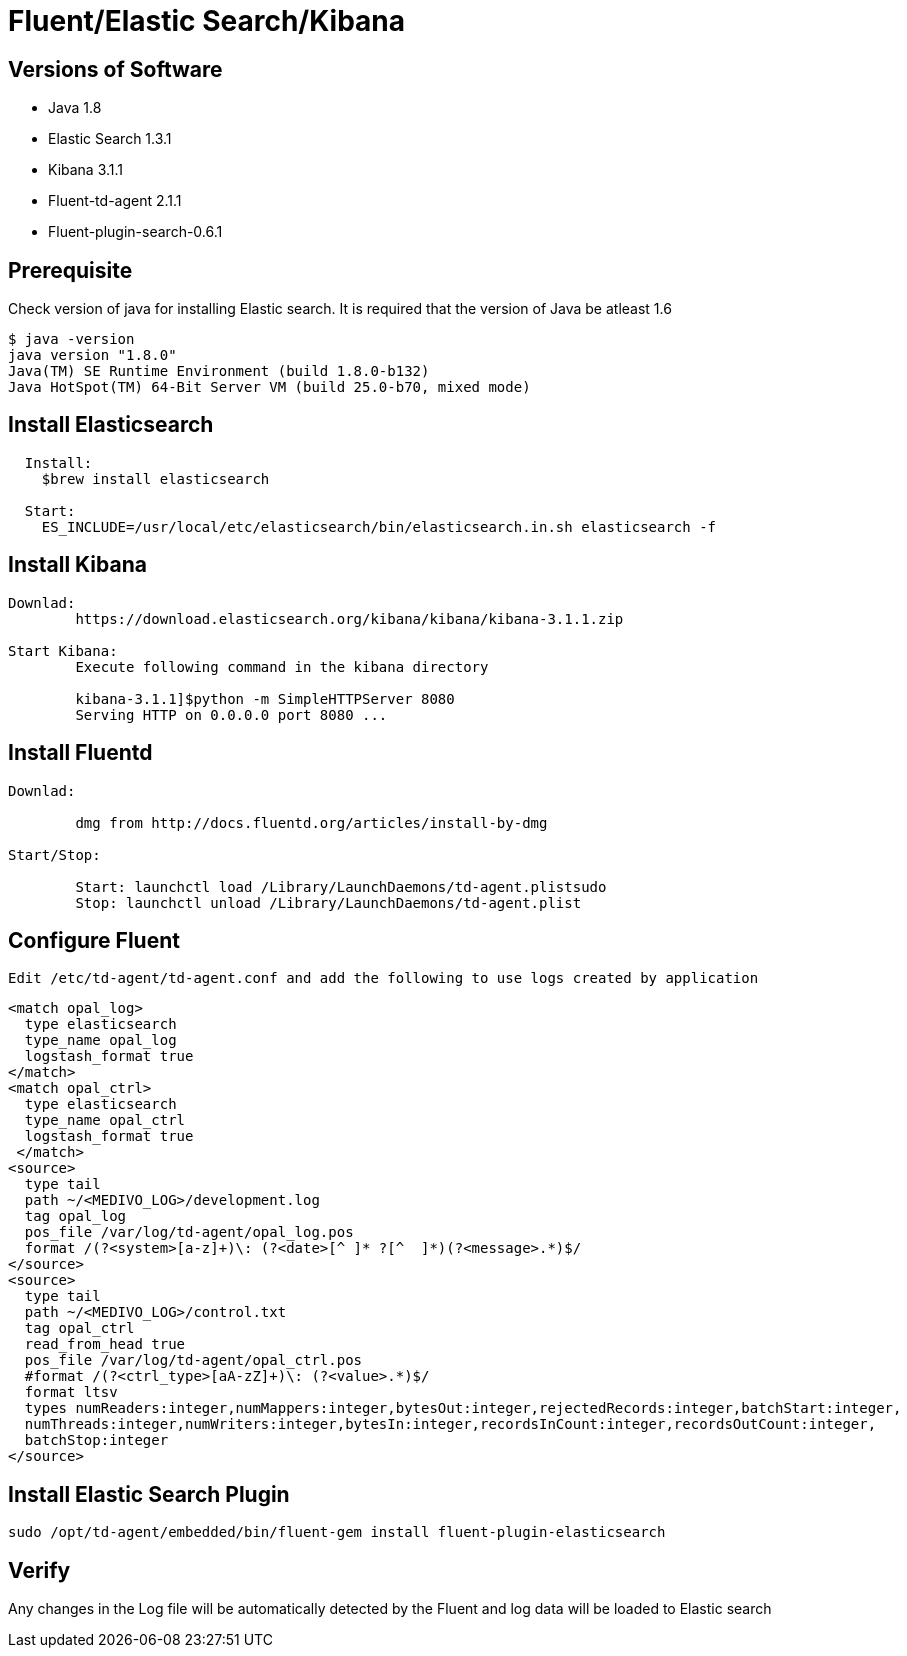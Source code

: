 
= Fluent/Elastic Search/Kibana

== Versions of Software

* Java 1.8
* Elastic Search 1.3.1
* Kibana 3.1.1
* Fluent-td-agent 2.1.1
* Fluent-plugin-search-0.6.1

== Prerequisite

Check version of java for installing Elastic search. It is required that the version of Java be atleast 1.6

---------
$ java -version
java version "1.8.0"
Java(TM) SE Runtime Environment (build 1.8.0-b132)
Java HotSpot(TM) 64-Bit Server VM (build 25.0-b70, mixed mode)
---------

== Install Elasticsearch

-------
  Install:
    $brew install elasticsearch

  Start:
    ES_INCLUDE=/usr/local/etc/elasticsearch/bin/elasticsearch.in.sh elasticsearch -f
-------

== Install Kibana

--------
Downlad:
        https://download.elasticsearch.org/kibana/kibana/kibana-3.1.1.zip

Start Kibana:
        Execute following command in the kibana directory

        kibana-3.1.1]$python -m SimpleHTTPServer 8080
        Serving HTTP on 0.0.0.0 port 8080 ...
--------

== Install Fluentd

--------
Downlad:
        
        dmg from http://docs.fluentd.org/articles/install-by-dmg

Start/Stop:

        Start: launchctl load /Library/LaunchDaemons/td-agent.plistsudo
        Stop: launchctl unload /Library/LaunchDaemons/td-agent.plist
--------

== Configure Fluent

------
Edit /etc/td-agent/td-agent.conf and add the following to use logs created by application
------
```
<match opal_log>
  type elasticsearch
  type_name opal_log
  logstash_format true
</match>
<match opal_ctrl>
  type elasticsearch
  type_name opal_ctrl
  logstash_format true
 </match>
<source>
  type tail
  path ~/<MEDIVO_LOG>/development.log
  tag opal_log
  pos_file /var/log/td-agent/opal_log.pos
  format /(?<system>[a-z]+)\: (?<date>[^ ]* ?[^  ]*)(?<message>.*)$/
</source>
<source>
  type tail
  path ~/<MEDIVO_LOG>/control.txt
  tag opal_ctrl
  read_from_head true
  pos_file /var/log/td-agent/opal_ctrl.pos
  #format /(?<ctrl_type>[aA-zZ]+)\: (?<value>.*)$/
  format ltsv
  types numReaders:integer,numMappers:integer,bytesOut:integer,rejectedRecords:integer,batchStart:integer,
  numThreads:integer,numWriters:integer,bytesIn:integer,recordsInCount:integer,recordsOutCount:integer,
  batchStop:integer
</source>
```

== Install Elastic Search Plugin

-----------
sudo /opt/td-agent/embedded/bin/fluent-gem install fluent-plugin-elasticsearch
-----------

== Verify

Any changes in the Log file will be automatically detected by the Fluent and log data will be loaded to Elastic search
